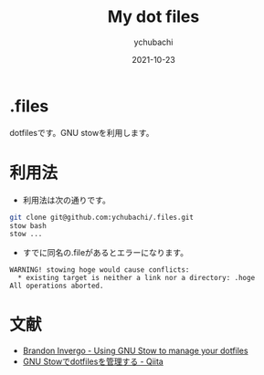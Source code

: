 #+STARTUP: overview indent hidestars
#+TITLE: My dot files
#+AUTHOR: ychubachi
#+DATE: 2021-10-23

* .files
dotfilesです。GNU stowを利用します。

* 利用法
- 利用法は次の通りです。

#+begin_src bash
  git clone git@github.com:ychubachi/.files.git
  stow bash
  stow ...
#+end_src

- すでに同名の.fileがあるとエラーになります。

#+begin_example
WARNING! stowing hoge would cause conflicts:
  * existing target is neither a link nor a directory: .hoge
All operations aborted.
#+end_example

* 文献
- [[http://brandon.invergo.net/news/2012-05-26-using-gnu-stow-to-manage-your-dotfiles.html][Brandon Invergo - Using GNU Stow to manage your dotfiles]]
- [[https://qiita.com/adwin/items/3e3c7fefe2d8f8430d4e#%E3%83%AC%E3%83%99%E3%83%AB2gnu-stow%E3%82%92%E4%BD%BF%E3%81%86][GNU Stowでdotfilesを管理する - Qiita]]

